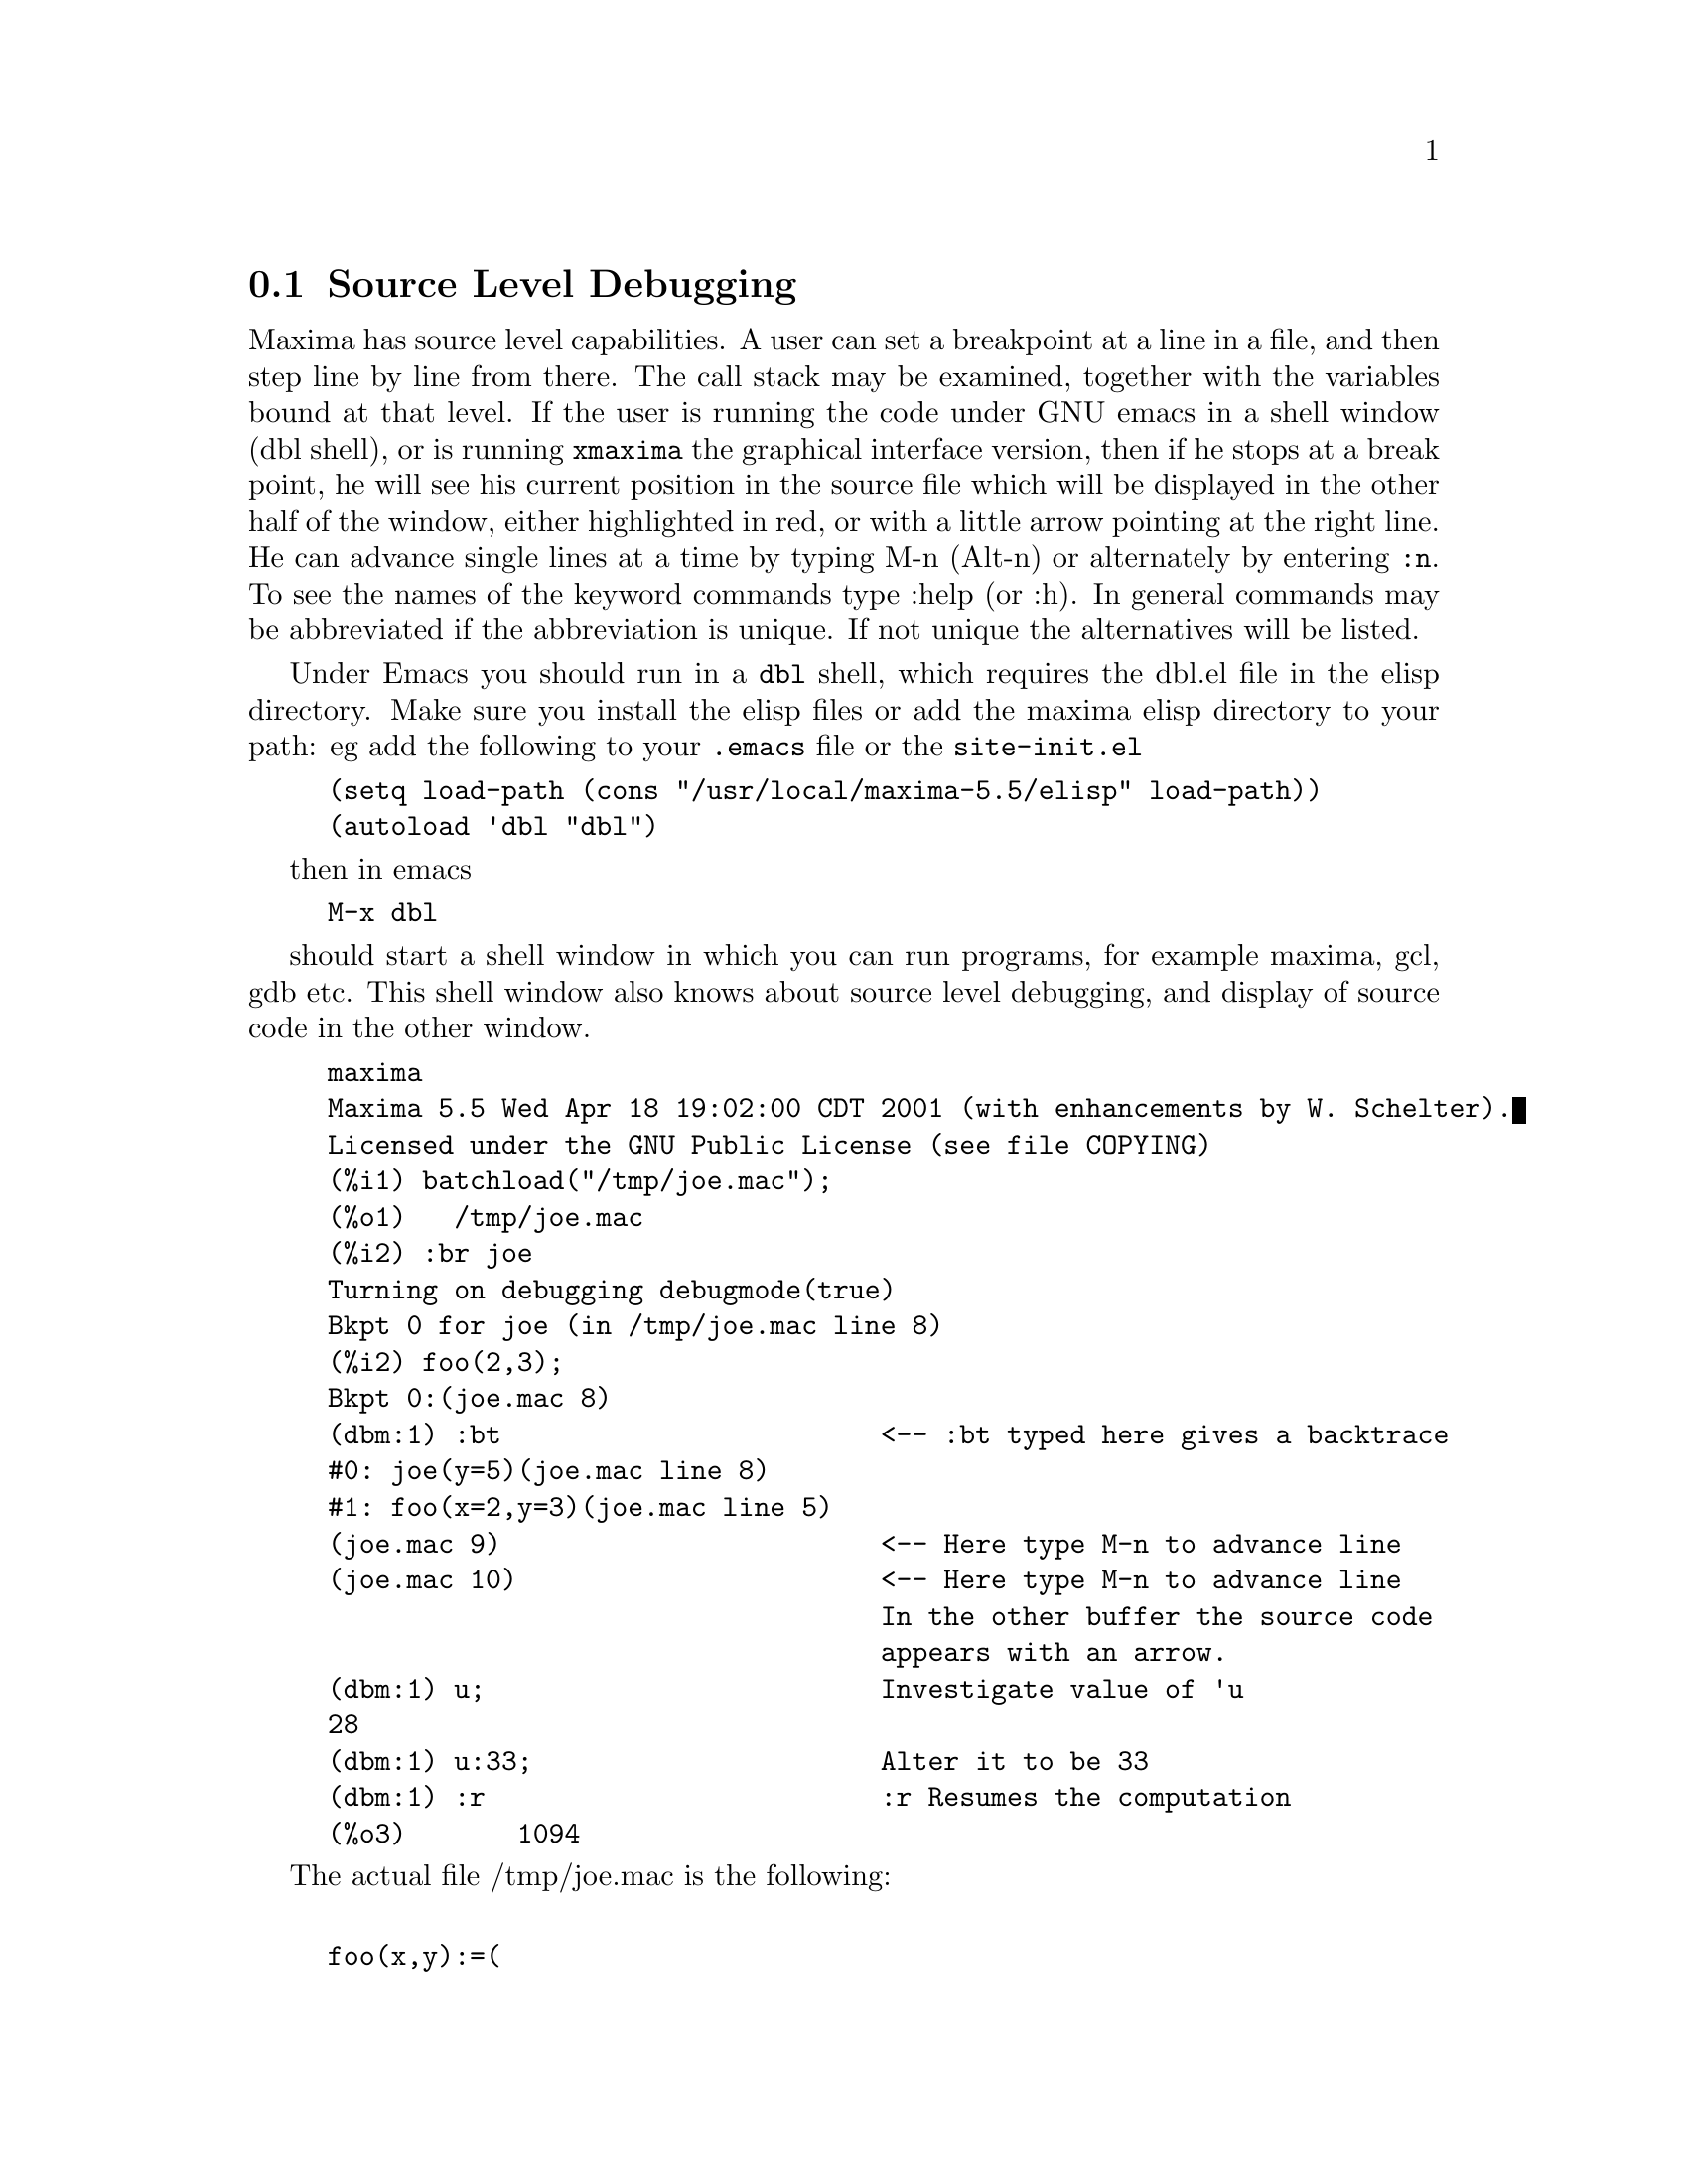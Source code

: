@c end concepts Debugging
@menu
* Source Level Debugging::
* Keyword Commands::
* Definitions for Debugging::   
@end menu

@node Source Level Debugging, Keyword Commands, , Debugging
@section Source Level Debugging

Maxima has source level capabilities.  A user can set a breakpoint at
a line in a file, and then step line by line from there.  The call
stack may be examined, together with the variables bound at that
level.  If the user is running the code under GNU emacs in a shell
window (dbl shell), or is running @code{xmaxima} the graphical
interface version, then if he stops at a break point, he will see his
current position in the source file which will be displayed in the
other half of the window, either highlighted in red, or with a little
arrow pointing at the right line.  He can advance single lines at a
time by typing M-n (Alt-n) or alternately by entering @code{:n}.  To
see the names of the keyword commands type :help (or :h).  In general
commands may be abbreviated if the abbreviation is unique.  If not
unique the alternatives will be listed.

Under Emacs you should run in a @code{dbl} shell, which requires the
dbl.el file in the elisp directory.
Make sure you install the elisp files or add the maxima elisp directory to
your path:
eg add the following to your @file{.emacs} file or the @code{site-init.el}

@example
(setq load-path (cons "/usr/local/maxima-5.5/elisp" load-path))
(autoload 'dbl "dbl")
@end example
then in emacs 
@example
M-x dbl
@end example
should start a shell window in which you can run programs, for example
maxima, gcl, gdb etc.   This shell window also knows about source level
debugging, and display of source code in the other window.  

@example
maxima
Maxima 5.5 Wed Apr 18 19:02:00 CDT 2001 (with enhancements by W. Schelter).
Licensed under the GNU Public License (see file COPYING)
(%i1) batchload("/tmp/joe.mac");
(%o1) 				 /tmp/joe.mac
(%i2) :br joe
Turning on debugging debugmode(true)
Bkpt 0 for joe (in /tmp/joe.mac line 8) 
(%i2) foo(2,3);
Bkpt 0:(joe.mac 8)
(dbm:1) :bt                        <-- :bt typed here gives a backtrace 
#0: joe(y=5)(joe.mac line 8)
#1: foo(x=2,y=3)(joe.mac line 5)
(joe.mac 9)                        <-- Here type M-n to advance line 
(joe.mac 10)                       <-- Here type M-n to advance line
                                   In the other buffer the source code
                                   appears with an arrow.
(dbm:1) u;                         Investigate value of 'u
28
(dbm:1) u:33;                      Alter it to be 33
(dbm:1) :r                         :r Resumes the computation
(%o3) 				     1094
@end example

The actual file /tmp/joe.mac is the following:
@example

foo(x,y):=(
  x:x+2,
  y:y+2,
  x:joe(y),
  x+y);
    
joe(y):=block([u:y^2],
  u:u+3,
  u:u^2,
   u);
     
@end example



If you are running in Gnu Emacs then if you are looking at the
file joe.mac, you may set a break point at a certain line of that
file by typing @code{C-x space}.  This figures out which function
your cursor is in, and then it sees which line of that function
you are on.   If you are on say line 2 of joe, then it will
insert in the other window @code{:br joe 2} the command to
break joe at its second line.   To have this enabled you must have
maxima-mode.el on in the window in which the file joe.mac is visiting.
There are additional commands available in that file window, such as
evaluating the function into the maxima, by typing @code{Alt-Control-x}

@node Keyword Commands, Definitions for Debugging, Source Level Debugging, Debugging
@section Keyword Commands

Break commands start with ':'.   Thus to evaluate a lisp form you
may type @code{:lisp } followed by the argument which is the form
to be evaluated.  
@example
(%i3) :lisp (+ 2 3) 
5
@end example
The number of arguments taken depends on the particular command.  Also
you need not type the whole command, just enough to be unique among
the keyword commands.   Thus @code{:br} would suffice for @code{:break}.
The current commands are:

@table @code
@item :break
Set a breakpoint in the specified FUNCTION at the
specified LINE offset from the beginning of the function.
If FUNCTION is given as a string, then it is presumed to be
a FILE and LINE is the offset from the beginning of the file.
@item :bt
Undocumented
@item :continue
Continue the computation.
@item :delete
Delete all breakpoints, or if arguments are supplied delete the specified
breakpoints
@item :disable
Disable the specified breakpoints, or all if none are specified
@item :enable
Enable the specified breakpoints, or all if none are specified
@item :frame
With an argument print the selected stack frame.
Otherwise the current frame.
@item :help
Print help on a break command or with no arguments on all break commands
@item :info
Undocumented
@item :lisp
Evaluate the lisp form following on the line
@item :lisp-quiet
Evaluate its arg as a lisp form without printing a prompt.
@item :next     Like :step, except that subroutine calls are stepped over
@item :quit
Quit this level
@item :resume
Continue the computation.
@item :step
Step program until it reaches a new source line
@item :top
Throw to top level
@end table 


@node Definitions for Debugging, , Keyword Commands, Debugging
@section Definitions for Debugging
@c @node REFCHECK
@c @unnumberedsec phony
@defvar REFCHECK
 default: [FALSE] - if TRUE causes a message to be printed
each time a bound variable is used for the first time in a
computation.

@end defvar
@c @node REMTRACE
@c @unnumberedsec phony
@defun REMTRACE ()
This function is no longer used with the new TRACE
package.

@end defun
@c @node SETCHECK
@c @unnumberedsec phony
@defvar SETCHECK
 default: [FALSE] - if set to a list of variables (which can
be subscripted) will cause a printout whenever the variables, or
subscripted occurrences of them, are bound (with : or :: or function
argument binding).  The printout consists of the variable and the
value it is bound to.  SETCHECK may be set to ALL or TRUE thereby
including all variables.  Note: No printout is generated when a
SETCHECKed variable is set to itself, e.g. X:'X.

@end defvar
@c @node SETCHECKBREAK
@c @unnumberedsec phony
@defvar SETCHECKBREAK
 default: [FALSE] - if set to TRUE will cause a
(MACSYMA-BREAK) to occur whenever the variables on the SETCHECK list
are bound.  The break occurs before the binding is done.  At this
point, SETVAL holds the value to which the variable is about to be
set.  Hence, one may change this value by resetting SETVAL.

@end defvar
@c @node SETVAL
@c @unnumberedsec phony
@defvar SETVAL
 - holds the value to which a variable is about to be set when
a SETCHECKBREAK occurs.  Hence, one may change this value by resetting
SETVAL.  (See SETCHECKBREAK).

@end defvar
@c @node TIMER
@c @unnumberedsec phony
@defun TIMER (F)
will put a timer-wrapper on the function F, within the TRACE
package, i.e. it will print out the time spent in computing F.

@end defun
@c @node TIMER_DEVALUE
@c @unnumberedsec phony
@defvar TIMER_DEVALUE
 default: [FALSE] - when set to TRUE then the time
charged against a function is the time spent dynamically inside the
function devalued by the time spent inside other TIMED functions.

@end defvar
@c @node TIMER_INFO
@c @unnumberedsec phony
@defun TIMER_INFO (F)
will print the information on timing which is stored
also as GET('F,'CALLS); GET('F,'RUNTIME); and GET('F,'GCTIME); .  This
is a TRACE package function.

@end defun
@c @node TRACE
@c @unnumberedsec phony
@defun TRACE (F1, F2, F3, ...)
@defunx TRACE ()
Given a list of functions F1, F2, F3, ..., 
TRACE instructs Maxima to print out
debugging information whenever those functions are called.
With no arguments,
TRACE returns a list of all the functions currently being traced.

The UNTRACE function disables tracing.
See also TRACE_OPTIONS. 

@code{TRACE(F)$ TRACE(G)$} will put F and then G onto the list of functions
to be traced; the list accumulates from one call to the next.

TRACE quotes its arguments. Thus,
@code{F(X) := X^2$ G:F$ TRACE(G)$} will not put F on the timer list.

When a function is redefined, it is removed from the timer list.
Thus after @code{TIMER(F)$ F(X) := X^2$},
function F is no longer on the timer list.

If TIMER (F) is in effect, then TRACE (F) has no effect; TRACE and
TIMER can't both be in effect for the same function.

@end defun
@c @node TRACE_OPTIONS
@c @unnumberedsec phony
@defun TRACE_OPTIONS (F, option1, option2, ...)
@defunx TRACE_OPTIONS (F)
Sets the trace options for function F.
Any previous options are superseded.
TRACE_OPTIONS (F, ...) has no effect unless
TRACE (F) is also called (either before or after TRACE_OPTIONS). 

TRACE_OPTIONS (F) resets all options to their default values.

The option keywords are:

@example
 Keyword     If specified...
----------------------------------------------------------------
 NOPRINT     Do not print a message at function entry and exit.

 BREAK       Put a breakpoint before the function is entered,
             and after the function is exited. See BREAK.

 LISP_PRINT  Display arguments and return values as Lisp objects.

 INFO        Print "-> TRUE" at function entry and exit.

 ERRORCATCH  Catch errors, giving the option to signal an error,
             retry the function call, or specify a return value.
@end example

Trace options are specified in two forms. The presence of the option 
keyword alone puts the option into effect unconditionally.
(Note that option FOO is not put into effect by specifying 
FOO:TRUE or a similar form; note also that keywords need not
be quoted.) Specifying the option keyword with a predicate
function makes the option conditional on the predicate.

The argument list to the predicate function is always 
[LEVEL, DIRECTION, FUNCTION, ITEM] where LEVEL is the recursion level
for the function,  DIRECTION is either ENTER or EXIT, FUNCTION is the
name of the function, and ITEM is the argument list (on entering)
or the return value (on exiting).

Here is an example of unconditional trace options:

@example
(%i1) ff(n) := IF EQUAL(n, 0) THEN 1 ELSE n * ff(n - 1)$

(%i2) TRACE (ff)$

(%i3) TRACE_OPTIONS (ff, LISP_PRINT, BREAK)$

(%i4) ff(3);
@end example

Here is the same function, with the BREAK option conditional
on a predicate:

@example
(%i5) TRACE_OPTIONS (ff, BREAK(pp))$

(%i6) pp (LEVEL, DIRECTION, FUNCTION, ITEM) := BLOCK (PRINT (ITEM),
    RETURN (FUNCTION = 'ff AND LEVEL = 3 AND DIRECTION = EXIT))$

(%i7) ff(6);
@end example

@end defun
@c @node UNTRACE
@c @unnumberedsec phony
@defun UNTRACE (F1, F2, F3, ...)
@defunx UNTRACE ()
Given functions F1, F2, F3, ...,
UNTRACE disables tracing enabled by the TRACE function.
With no arguments, UNTRACE disables tracing for all functions.

UNTRACE returns a list of the functions for which 
it disabled tracing.

@end defun

